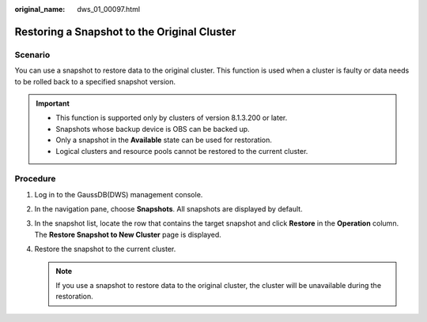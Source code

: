 :original_name: dws_01_00097.html

.. _dws_01_00097:

Restoring a Snapshot to the Original Cluster
============================================

Scenario
--------

You can use a snapshot to restore data to the original cluster. This function is used when a cluster is faulty or data needs to be rolled back to a specified snapshot version.

.. important::

   -  This function is supported only by clusters of version 8.1.3.200 or later.
   -  Snapshots whose backup device is OBS can be backed up.
   -  Only a snapshot in the **Available** state can be used for restoration.
   -  Logical clusters and resource pools cannot be restored to the current cluster.

Procedure
---------

#. Log in to the GaussDB(DWS) management console.

#. In the navigation pane, choose **Snapshots**. All snapshots are displayed by default.

#. In the snapshot list, locate the row that contains the target snapshot and click **Restore** in the **Operation** column. The **Restore Snapshot to New Cluster** page is displayed.

#. Restore the snapshot to the current cluster.

   |image1|

   .. note::

      If you use a snapshot to restore data to the original cluster, the cluster will be unavailable during the restoration.

.. |image1| image:: /_static/images/en-us_image_0000001759518493.png
